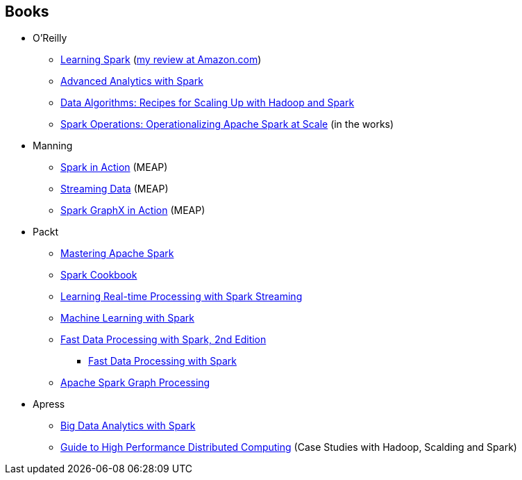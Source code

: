 == Books

* O'Reilly
** http://shop.oreilly.com/product/0636920028512.do[Learning Spark] (http://www.amazon.com/review/RZO0L5V1UPTO0[my review at Amazon.com])
** http://shop.oreilly.com/product/0636920035091.do[Advanced Analytics with Spark]
** http://shop.oreilly.com/product/0636920033950.do[Data Algorithms: Recipes for Scaling Up with Hadoop and Spark]
** http://www.amazon.com/Spark-Operations-Operationalizing-Apache-Scale/dp/1491920289[Spark Operations: Operationalizing Apache Spark at Scale] (in the works)

* Manning
** https://www.manning.com/books/spark-in-action[Spark in Action] (MEAP)
** https://www.manning.com/books/streaming-data/[Streaming Data] (MEAP)
** https://www.manning.com/books/spark-graphx-in-action[Spark GraphX in Action] (MEAP)

* Packt
** https://www.packtpub.com/big-data-and-business-intelligence/mastering-apache-spark[Mastering Apache Spark]
** https://www.packtpub.com/big-data-and-business-intelligence/spark-cookbook[Spark Cookbook]
** https://www.packtpub.com/big-data-and-business-intelligence/learning-real-time-processing-spark-streaming[Learning Real-time Processing with Spark Streaming]
** https://www.packtpub.com/big-data-and-business-intelligence/machine-learning-spark[Machine Learning with Spark]
** https://www.packtpub.com/big-data-and-business-intelligence/fast-data-processing-spark-second-edition[Fast Data Processing with Spark, 2nd Edition]
*** https://www.packtpub.com/big-data-and-business-intelligence/fast-data-processing-spark[Fast Data Processing with Spark]
** https://www.packtpub.com/big-data-and-business-intelligence/apache-spark-graph-processing[Apache Spark Graph Processing]

* Apress
** http://www.apress.com/9781484209653[Big Data Analytics with Spark]
** http://www.apress.com/9783319134963[Guide to High Performance Distributed Computing] (Case Studies with Hadoop, Scalding and Spark)
